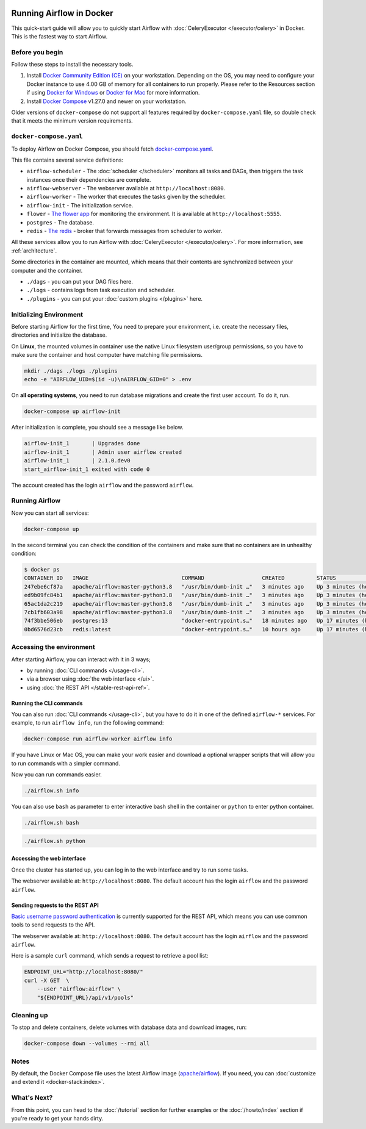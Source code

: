  .. Licensed to the Apache Software Foundation (ASF) under one
    or more contributor license agreements.  See the NOTICE file
    distributed with this work for additional information
    regarding copyright ownership.  The ASF licenses this file
    to you under the Apache License, Version 2.0 (the
    "License"); you may not use this file except in compliance
    with the License.  You may obtain a copy of the License at

 ..   http://www.apache.org/licenses/LICENSE-2.0

 .. Unless required by applicable law or agreed to in writing,
    software distributed under the License is distributed on an
    "AS IS" BASIS, WITHOUT WARRANTIES OR CONDITIONS OF ANY
    KIND, either express or implied.  See the License for the
    specific language governing permissions and limitations
    under the License.

Running Airflow in Docker
#########################

This quick-start guide will allow you to quickly start Airflow with :doc:`CeleryExecutor </executor/celery>` in Docker. This is the fastest way to start Airflow.

Before you begin
================

Follow these steps to install the necessary tools.

1. Install `Docker Community Edition (CE) <https://docs.docker.com/engine/installation/>`__ on your workstation. Depending on the OS, you may need to configure your Docker instance to use 4.00 GB of memory for all containers to run properly. Please refer to the Resources section if using `Docker for Windows <https://docs.docker.com/docker-for-windows/#resources>`__ or `Docker for Mac <https://docs.docker.com/docker-for-mac/#resources>`__ for more information.
2. Install `Docker Compose <https://docs.docker.com/compose/install/>`__ v1.27.0 and newer on your workstation.

Older versions of ``docker-compose`` do not support all features required by ``docker-compose.yaml`` file, so double check that it meets the minimum version requirements.

``docker-compose.yaml``
=======================

To deploy Airflow on Docker Compose, you should fetch `docker-compose.yaml <../docker-compose.yaml>`__.

.. jinja:: quick_start_ctx

    .. code-block:: bash

        curl -LfO '{{ doc_root_url }}docker-compose.yaml'

This file contains several service definitions:

- ``airflow-scheduler`` - The :doc:`scheduler </scheduler>` monitors all tasks and DAGs, then triggers the
  task instances once their dependencies are complete.
- ``airflow-webserver`` - The webserver available at ``http://localhost:8080``.
- ``airflow-worker`` - The worker that executes the tasks given by the scheduler.
- ``airflow-init`` - The initialization service.
- ``flower`` - `The flower app <https://flower.readthedocs.io/en/latest/>`__ for monitoring the environment. It is available at ``http://localhost:5555``.
- ``postgres`` - The database.
- ``redis`` - `The redis <https://redis.io/>`__ - broker that forwards messages from scheduler to worker.

All these services allow you to run Airflow with :doc:`CeleryExecutor </executor/celery>`. For more information, see :ref:`architecture`.

Some directories in the container are mounted, which means that their contents are synchronized between your computer and the container.

- ``./dags`` - you can put your DAG files here.
- ``./logs`` - contains logs from task execution and scheduler.
- ``./plugins`` - you can put your :doc:`custom plugins </plugins>` here.

Initializing Environment
========================

Before starting Airflow for the first time, You need to prepare your environment, i.e. create the necessary files, directories and initialize the database.

On **Linux**, the mounted volumes in container use the native Linux filesystem user/group permissions, so you have to make sure the container and host computer have matching file permissions.

.. code-block:: bash

    mkdir ./dags ./logs ./plugins
    echo -e "AIRFLOW_UID=$(id -u)\nAIRFLOW_GID=0" > .env

On **all operating systems**, you need to run database migrations and create the first user account. To do it, run.

.. code-block:: bash

    docker-compose up airflow-init

After initialization is complete, you should see a message like below.

.. code-block:: text

    airflow-init_1       | Upgrades done
    airflow-init_1       | Admin user airflow created
    airflow-init_1       | 2.1.0.dev0
    start_airflow-init_1 exited with code 0

The account created has the login ``airflow`` and the password ``airflow``.

Running Airflow
===============

Now you can start all services:

.. code-block:: bash

    docker-compose up

In the second terminal you can check the condition of the containers and make sure that no containers are in unhealthy condition:

.. code-block:: bash

    $ docker ps
    CONTAINER ID   IMAGE                             COMMAND                  CREATED          STATUS                    PORTS                              NAMES
    247ebe6cf87a   apache/airflow:master-python3.8   "/usr/bin/dumb-init …"   3 minutes ago    Up 3 minutes (healthy)    8080/tcp                           compose_airflow-worker_1
    ed9b09fc84b1   apache/airflow:master-python3.8   "/usr/bin/dumb-init …"   3 minutes ago    Up 3 minutes (healthy)    8080/tcp                           compose_airflow-scheduler_1
    65ac1da2c219   apache/airflow:master-python3.8   "/usr/bin/dumb-init …"   3 minutes ago    Up 3 minutes (healthy)    0.0.0.0:5555->5555/tcp, 8080/tcp   compose_flower_1
    7cb1fb603a98   apache/airflow:master-python3.8   "/usr/bin/dumb-init …"   3 minutes ago    Up 3 minutes (healthy)    0.0.0.0:8080->8080/tcp             compose_airflow-webserver_1
    74f3bbe506eb   postgres:13                       "docker-entrypoint.s…"   18 minutes ago   Up 17 minutes (healthy)   5432/tcp                           compose_postgres_1
    0bd6576d23cb   redis:latest                      "docker-entrypoint.s…"   10 hours ago     Up 17 minutes (healthy)   0.0.0.0:6379->6379/tcp             compose_redis_1

Accessing the environment
=========================

After starting Airflow, you can interact with it in 3 ways;

* by running :doc:`CLI commands </usage-cli>`.
* via a browser using :doc:`the web interface </ui>`.
* using :doc:`the REST API </stable-rest-api-ref>`.

Running the CLI commands
------------------------

You can also run :doc:`CLI commands </usage-cli>`, but you have to do it in one of the defined ``airflow-*`` services. For example, to run ``airflow info``, run the following command:

.. code-block:: bash

    docker-compose run airflow-worker airflow info

If you have Linux or Mac OS, you can make your work easier and download a optional wrapper scripts that will allow you to run commands with a simpler command.

.. jinja:: quick_start_ctx

    .. code-block:: bash

        curl -LfO '{{ doc_root_url }}airflow.sh'
        chmod +x airflow.sh

Now you can run commands easier.

.. code-block:: bash

    ./airflow.sh info

You can also use ``bash`` as parameter to enter interactive bash shell in the container or ``python`` to enter
python container.

.. code-block:: bash

    ./airflow.sh bash

.. code-block:: bash

    ./airflow.sh python

Accessing the web interface
---------------------------

Once the cluster has started up, you can log in to the web interface and try to run some tasks.

The webserver available at: ``http://localhost:8080``.
The default account has the login ``airflow`` and the password ``airflow``.

Sending requests to the REST API
--------------------------------

`Basic username password authentication <https://tools.ietf.org/html/rfc7617
https://en.wikipedia.org/wiki/Basic_access_authentication>`_ is currently
supported for the REST API, which means you can use common tools to send requests to the API.

The webserver available at: ``http://localhost:8080``.
The default account has the login ``airflow`` and the password ``airflow``.

Here is a sample ``curl`` command, which sends a request to retrieve a pool list:

.. code-block:: bash

    ENDPOINT_URL="http://localhost:8080/"
    curl -X GET  \
        --user "airflow:airflow" \
        "${ENDPOINT_URL}/api/v1/pools"


Cleaning up
===========

To stop and delete containers, delete volumes with database data and download images, run:

.. code-block:: bash

    docker-compose down --volumes --rmi all

Notes
=====

By default, the Docker Compose file uses the latest Airflow image (`apache/airflow <https://hub.docker.com/r/apache/airflow>`__). If you need, you can :doc:`customize and extend it <docker-stack:index>`.

What's Next?
============

From this point, you can head to the :doc:`/tutorial` section for further examples or the :doc:`/howto/index` section if you're ready to get your hands dirty.
